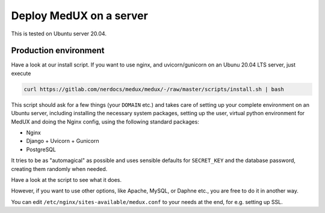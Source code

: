 Deploy MedUX on a server
========================

This is tested on Ubuntu server 20.04.

Production environment
----------------------

Have a look at our install script. If you want to use nginx, and uvicorn/gunicorn on an Ubunu 20.04 LTS server, just execute

.. code-block:: bash

    curl https://gitlab.com/nerdocs/medux/medux/-/raw/master/scripts/install.sh | bash

This script should ask for a few things (your ``DOMAIN`` etc.) and takes care of setting up your complete environment on an Ubuntu server, including installing the necessary system packages, setting up the user, virtual python environment for MedUX and doing the Nginx config, using the following standard packages:

* Nginx
* Django + Uvicorn + Gunicorn
* PostgreSQL

It tries to be as "automagical" as possible and uses sensible defaults for ``SECRET_KEY`` and the database password, creating them randomly when needed.

Have a look at the script to see what it does.

However, if you want to use other options, like Apache, MySQL, or Daphne etc., you are free to do it in another way.

You can edit ``/etc/nginx/sites-available/medux.conf`` to your needs at the end, for e.g. setting up SSL.

